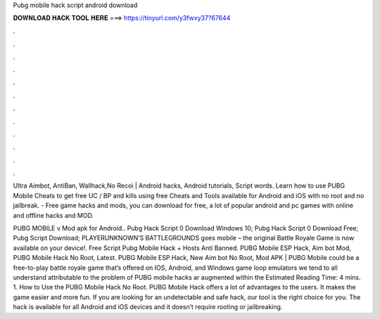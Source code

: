 Pubg mobile hack script android download



𝐃𝐎𝐖𝐍𝐋𝐎𝐀𝐃 𝐇𝐀𝐂𝐊 𝐓𝐎𝐎𝐋 𝐇𝐄𝐑𝐄 ===> https://tinyurl.com/y3fwxy37?67644



.



.



.



.



.



.



.



.



.



.



.



.

Ultra Aimbot, AntiBan, Wallhack,No Recoi | Android hacks, Android tutorials, Script words. Learn how to use PUBG Mobile Cheats to get free UC / BP and kills using free Cheats and Tools available for Android and iOS with no root and no jailbreak. - Free game hacks and mods, you can download for free, a lot of popular android and pc games with online and offline hacks and MOD.

PUBG MOBILE v Mod apk for Android.. Pubg Hack Script 0 Download Windows 10; Pubg Hack Script 0 Download Free; Pubg Script Download; PLAYERUNKNOWN’S BATTLEGROUNDS goes mobile – the original Battle Royale Game is now available on your device!. Free Script Pubg Mobile Hack + Hosts Anti Banned. PUBG Mobile ESP Hack, Aim bot Mod, PUBG Mobile Hack No Root, Latest. PUBG Mobile ESP Hack, New Aim bot No Root, Mod APK | PUBG Mobile could be a free-to-play battle royale game that’s offered on IOS, Android, and Windows game loop emulators  we tend to all understand attributable to the problem of PUBG mobile hacks ar augmented within the Estimated Reading Time: 4 mins. 1. How to Use the PUBG Mobile Hack No Root. PUBG Mobile Hack offers a lot of advantages to the users. It makes the game easier and more fun. If you are looking for an undetectable and safe hack, our tool is the right choice for you. The hack is available for all Android and iOS devices and it doesn’t require rooting or jailbreaking.
